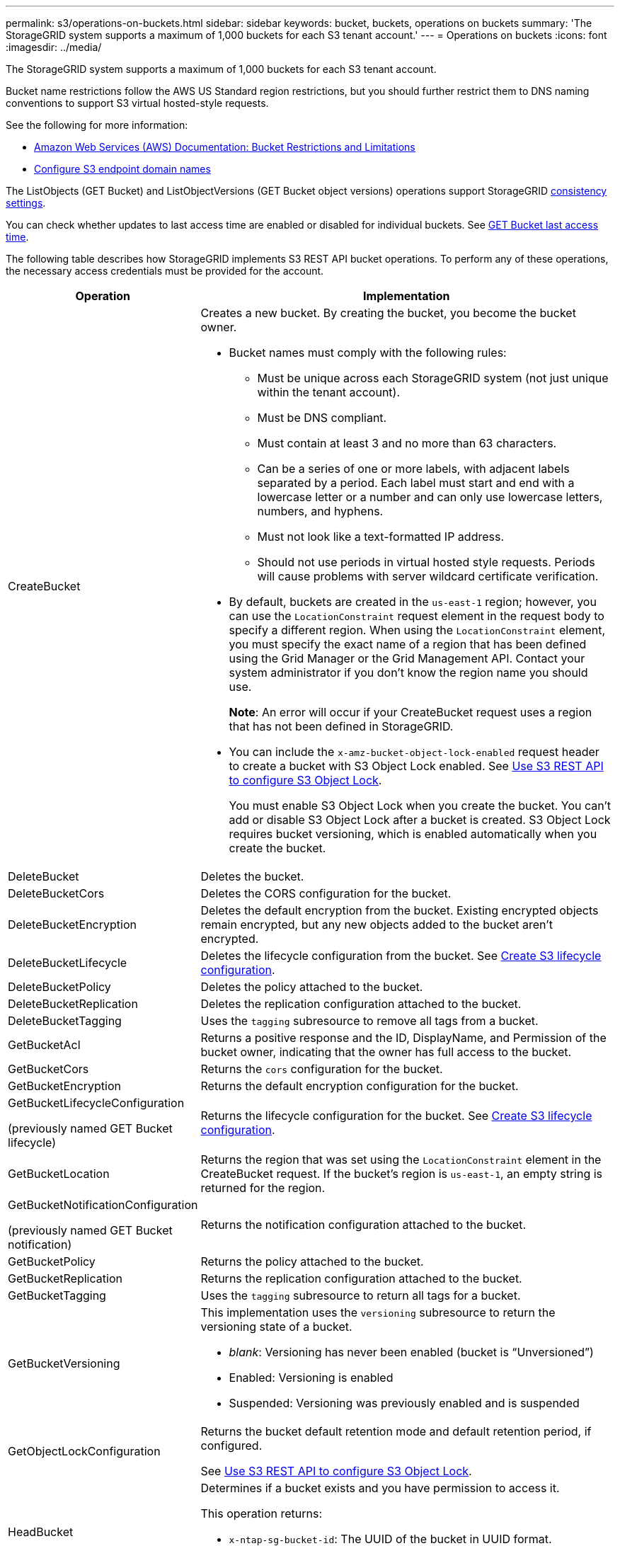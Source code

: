 ---
permalink: s3/operations-on-buckets.html
sidebar: sidebar
keywords: bucket, buckets, operations on buckets
summary: 'The StorageGRID system supports a maximum of 1,000 buckets for each S3 tenant account.'
---
= Operations on buckets
:icons: font
:imagesdir: ../media/

[.lead]
The StorageGRID system supports a maximum of 1,000 buckets for each S3 tenant account.

Bucket name restrictions follow the AWS US Standard region restrictions, but you should further restrict them to DNS naming conventions to support S3 virtual hosted-style requests.

See the following for more information:

* https://docs.aws.amazon.com/AmazonS3/latest/dev/BucketRestrictions.html[Amazon Web Services (AWS) Documentation: Bucket Restrictions and Limitations^]

* link:../admin/configuring-s3-api-endpoint-domain-names.html[Configure S3 endpoint domain names]

The ListObjects (GET Bucket) and ListObjectVersions (GET Bucket object versions) operations support StorageGRID link:consistency-controls.html[consistency settings].

You can check whether updates to last access time are enabled or disabled for individual buckets. See 
link:get-bucket-last-access-time-request.html[GET Bucket last access time].

The following table describes how StorageGRID implements S3 REST API bucket operations. To perform any of these operations, the necessary access credentials must be provided for the account.

[cols="1a,3a" options="header"]
|===
| Operation| Implementation

| CreateBucket
| Creates a new bucket. By creating the bucket, you become the bucket owner.

* Bucket names must comply with the following rules:
 ** Must be unique across each StorageGRID system (not just unique within the tenant account).
 ** Must be DNS compliant.
 ** Must contain at least 3 and no more than 63 characters.
 ** Can be a series of one or more labels, with adjacent labels separated by a period. Each label must start and end with a lowercase letter or a number and can only use lowercase letters, numbers, and hyphens.
 ** Must not look like a text-formatted IP address.
 ** Should not use periods in virtual hosted style requests. Periods will cause problems with server wildcard certificate verification.
* By default, buckets are created in the `us-east-1` region; however, you can use the `LocationConstraint` request element in the request body to specify a different region. When using the `LocationConstraint` element, you must specify the exact name of a region that has been defined using the Grid Manager or the Grid Management API. Contact your system administrator if you don't know the region name you should use.
+
*Note*: An error will occur if your CreateBucket request uses a region that has not been defined in StorageGRID.

* You can include the `x-amz-bucket-object-lock-enabled` request header to create a bucket with S3 Object Lock enabled. See link:../s3/use-s3-api-for-s3-object-lock.html[Use S3 REST API to configure S3 Object Lock].
+
You must enable S3 Object Lock when you create the bucket. You can't add or disable S3 Object Lock after a bucket is created. S3 Object Lock requires bucket versioning, which is enabled automatically when you create the bucket.


| DeleteBucket
| Deletes the bucket.

| DeleteBucketCors
| Deletes the CORS configuration for the bucket.

| DeleteBucketEncryption
| Deletes the default encryption from the bucket. Existing encrypted objects remain encrypted, but any new objects added to the bucket aren't encrypted.

| DeleteBucketLifecycle
| Deletes the lifecycle configuration from the bucket. See link:create-s3-lifecycle-configuration.html[Create S3 lifecycle configuration].

| DeleteBucketPolicy
| Deletes the policy attached to the bucket.

| DeleteBucketReplication
| Deletes the replication configuration attached to the bucket.

| DeleteBucketTagging
| Uses the `tagging` subresource to remove all tags from a bucket.

| GetBucketAcl
| Returns a positive response and the ID, DisplayName, and Permission of the bucket owner, indicating that the owner has full access to the bucket.

| GetBucketCors
| Returns the `cors` configuration for the bucket.

| GetBucketEncryption
| Returns the default encryption configuration for the bucket.

| GetBucketLifecycleConfiguration

(previously named GET Bucket lifecycle)

| Returns the lifecycle configuration for the bucket. See link:create-s3-lifecycle-configuration.html[Create S3 lifecycle configuration].

| GetBucketLocation
| Returns the region that was set using the `LocationConstraint` element in the CreateBucket request. If the bucket's region is `us-east-1`, an empty string is returned for the region.

| GetBucketNotificationConfiguration 

(previously named GET Bucket notification) 

| Returns the notification configuration attached to the bucket.

| GetBucketPolicy
| Returns the policy attached to the bucket.

| GetBucketReplication
| Returns the replication configuration attached to the bucket.

| GetBucketTagging
| Uses the `tagging` subresource to return all tags for a bucket.

| GetBucketVersioning
| This implementation uses the `versioning` subresource to return the versioning state of a bucket.

* _blank_: Versioning has never been enabled (bucket is "`Unversioned`")
* Enabled: Versioning is enabled
* Suspended: Versioning was previously enabled and is suspended

| GetObjectLockConfiguration
| Returns the bucket default retention mode and default retention period, if configured.

See link:../s3/use-s3-api-for-s3-object-lock.html[Use S3 REST API to configure S3 Object Lock].

| HeadBucket
| Determines if a bucket exists and you have permission to access it.

This operation returns:

* `x-ntap-sg-bucket-id`: The UUID of the bucket in UUID format.
* `x-ntap-sg-trace-id`: The unique trace ID of the associated request.

| ListObjects and ListObjectsV2

(previously named GET Bucket)

| Returns some or all (up to 1,000) of the objects in a bucket. The Storage Class for objects can have either of two values, even if the object was ingested with the `REDUCED_REDUNDANCY` storage class option:

* `STANDARD`, which indicates the object is stored in a storage pool consisting of Storage Nodes.
* `GLACIER`, which indicates that the object has been moved to the external bucket specified by the Cloud Storage Pool.

If the bucket contains large numbers of deleted keys that have the same prefix, the response might include some `CommonPrefixes` that don't contain keys.

| ListObjectVersions

(previously named GET Bucket Object versions)

| With READ access on a bucket, using this operation with the `versions` subresource lists metadata of all of the versions of objects in the bucket.

| PutBucketCors
| Sets the CORS configuration for a bucket so that the bucket can service cross-origin requests. Cross-origin resource sharing (CORS) is a security mechanism that allows client web applications in one domain to access resources in a different domain. For example, suppose you use an S3 bucket named `images` to store graphics. By setting the CORS configuration for the `images` bucket, you can allow the images in that bucket to be displayed on the website `+http://www.example.com+`.

| PutBucketEncryption
| Sets the default encryption state of an existing bucket. When bucket-level encryption is enabled, any new objects added to the bucket are encrypted.StorageGRID supports server-side encryption with StorageGRID-managed keys. When specifying the server-side encryption configuration rule, set the `SSEAlgorithm` parameter to `AES256`, and don't use the `KMSMasterKeyID` parameter.

Bucket default encryption configuration is ignored if the object upload request already specifies encryption (that is, if the request includes the `x-amz-server-side-encryption-*` request header).

| PutBucketLifecycleConfiguration 

(previously named PUT Bucket lifecycle)

| Creates a new lifecycle configuration for the bucket or replaces an existing lifecycle configuration. StorageGRID supports up to 1,000 lifecycle rules in a lifecycle configuration. Each rule can include the following XML elements:

* Expiration (Days, Date)
* NoncurrentVersionExpiration (NoncurrentDays)
* Filter (Prefix, Tag)
* Status
* ID

StorageGRID does not support these actions:

* AbortIncompleteMultipartUpload
* ExpiredObjectDeleteMarker
* Transition

See link:create-s3-lifecycle-configuration.html[Create S3 lifecycle configuration]. To understand how the Expiration action in a bucket lifecycle interacts with ILM placement instructions, see link:../ilm/how-ilm-operates-throughout-objects-life.html[How ILM operates throughout an object’s life].

*Note*: Bucket lifecycle configuration can be used with buckets that have S3 Object Lock enabled, but bucket lifecycle configuration is not supported for legacy Compliant buckets.

| PutBucketNotificationConfiguration 

(previously named PUT Bucket notification)
| Configures notifications for the bucket using the notification configuration XML included in the request body. You should be aware of the following implementation details:

* StorageGRID supports Simple Notification Service (SNS) topics as destinations. Simple Queue Service (SQS) or Amazon Lambda endpoints aren't supported.
* The destination for notifications must be specified as the URN of an StorageGRID endpoint. Endpoints can be created using the Tenant Manager or the Tenant Management API.
+
The endpoint must exist for notification configuration to succeed. If the endpoint does not exist, a `400 Bad Request` error is returned with the code `InvalidArgument`.

* You can't configure a notification for the following event types. These event types are *not* supported.
 ** `s3:ReducedRedundancyLostObject`
 ** `s3:ObjectRestore:Completed`
* Event notifications sent from StorageGRID use the standard JSON format except that they don't include some keys and use specific values for others, as shown in the following list:

** *eventSource*
+
`sgws:s3`

** *awsRegion*
+
not included

** *x-amz-id-2*
+
not included

** *arn*
+
`urn:sgws:s3:::bucket_name`

| PutBucketPolicy
| Sets the policy attached to the bucket. See link:bucket-and-group-access-policies.html[Use bucket and group access policies].


| PutBucketReplication
| Configures link:../tenant/understanding-cloudmirror-replication-service.html[StorageGRID CloudMirror replication] for the bucket using the replication configuration XML provided in the request body. For CloudMirror replication, you should be aware of the following implementation details:

* StorageGRID only supports V1 of the replication configuration. This means that StorageGRID does not support the use of the `Filter` element for rules, and follows V1 conventions for deletion of object versions. For details, see the https://docs.aws.amazon.com/AmazonS3/latest/userguide/replication-add-config.html[Amazon S3 documentation on replication configuration^].
* Bucket replication can be configured on versioned or unversioned buckets.
* You can specify a different destination bucket in each rule of the replication configuration XML. A source bucket can replicate to more than one destination bucket.
* Destination buckets must be specified as the URN of StorageGRID endpoints as specified in the Tenant Manager or the Tenant Management API. See link:../tenant/configuring-cloudmirror-replication.html[Configure CloudMirror replication].
+
The endpoint must exist for replication configuration to succeed. If the endpoint does not exist, the request fails as a `400 Bad Request`. The error message states: `Unable to save the replication policy. The specified endpoint URN does not exist: _URN_.`

* You don't need to specify a `Role` in the configuration XML. This value is not used by StorageGRID and will be ignored if submitted.
* If you omit the storage class from the configuration XML, StorageGRID uses the `STANDARD` storage class by default.
* If you delete an object from the source bucket or you delete the source bucket itself, the cross-region replication behavior is as follows:
 ** If you delete the object or bucket before it has been replicated, the object/bucket is not replicated and you aren't notified.
 ** If you delete the object or bucket after it has been replicated, StorageGRID follows standard Amazon S3 delete behavior for V1 of cross-region replication.

| PutBucketTagging
| Uses the `tagging` subresource to add or update a set of tags for a bucket. When adding bucket tags, be aware of the following limitations:

* Both StorageGRID and Amazon S3 support up to 50 tags for each bucket.
* Tags associated with a bucket must have unique tag keys. A tag key can be up to 128 Unicode characters in length.
* Tag values can be up to 256 Unicode characters in length.
* Key and values are case sensitive.

| PutBucketVersioning
| Uses the `versioning` subresource to set the versioning state of an existing bucket. You can set the versioning state with one of the following values:

* Enabled: Enables versioning for the objects in the bucket. All objects added to the bucket receive a unique version ID.
* Suspended: Disables versioning for the objects in the bucket. All objects added to the bucket receive the version ID `null`.

| PutObjectLockConfiguration
| Configures or removes the bucket default retention mode and default retention period.

If the default retention period is modified, the retain-until-date of existing object versions remains the same and is not recalculated using the new default retention period.

See link:../s3/use-s3-api-for-s3-object-lock.html[Use S3 REST API to configure S3 Object Lock] for detailed information.
|===



